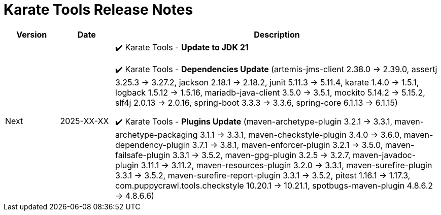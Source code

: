 = Karate Tools Release Notes

[cols="1,1,6"]
|===
| Version | Date | Description

| Next
| 2025-XX-XX
|

✔️ Karate Tools - *Update to JDK 21*

✔️ Karate Tools - *Dependencies Update* (artemis-jms-client 2.38.0 -> 2.39.0, assertj 3.25.3 -> 3.27.2, jackson 2.18.1 -> 2.18.2, junit 5.11.3 -> 5.11.4, karate 1.4.0 -> 1.5.1, logback 1.5.12 -> 1.5.16, mariadb-java-client 3.5.0 -> 3.5.1, mockito 5.14.2 -> 5.15.2, slf4j 2.0.13 -> 2.0.16, spring-boot 3.3.3 -> 3.3.6, spring-core 6.1.13 -> 6.1.15)

✔️ Karate Tools - *Plugins Update* (maven-archetype-plugin 3.2.1 -> 3.3.1, maven-archetype-packaging 3.1.1 -> 3.3.1, maven-checkstyle-plugin 3.4.0 -> 3.6.0, maven-dependency-plugin 3.7.1 -> 3.8.1, maven-enforcer-plugin 3.2.1 -> 3.5.0, maven-failsafe-plugin 3.3.1 -> 3.5.2, maven-gpg-plugin 3.2.5 -> 3.2.7, maven-javadoc-plugin 3.11.1 -> 3.11.2, maven-resources-plugin 3.2.0 -> 3.3.1, maven-surefire-plugin 3.3.1 -> 3.5.2, maven-surefire-report-plugin 3.3.1 -> 3.5.2, pitest 1.16.1 -> 1.17.3, com.puppycrawl.tools.checkstyle 10.20.1 -> 10.21.1, spotbugs-maven-plugin 4.8.6.2 -> 4.8.6.6)

|===
